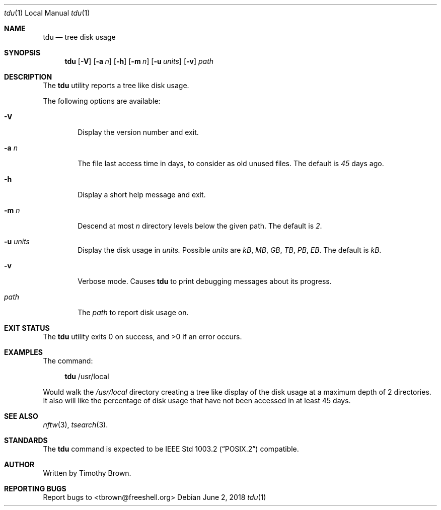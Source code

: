 .\"-
.\"
.\" BSD 3-Clause License
.\"
.\" Copyright (c) 2018, Timothy Brown
.\" All rights reserved.
.\"
.\" Redistribution and use in source and binary forms, with or without
.\" modification, are permitted provided that the following conditions are met:
.\"
.\" * Redistributions of source code must retain the above copyright notice, this
.\"   list of conditions and the following disclaimer.
.\"
.\" * Redistributions in binary form must reproduce the above copyright notice,
.\"   this list of conditions and the following disclaimer in the documentation
.\"   and/or other materials provided with the distribution.
.\"
.\" * Neither the name of the copyright holder nor the names of its
.\"   contributors may be used to endorse or promote products derived from
.\"   this software without specific prior written permission.
.\"
.\" THIS SOFTWARE IS PROVIDED BY THE COPYRIGHT HOLDERS AND CONTRIBUTORS "AS IS"
.\" AND ANY EXPRESS OR IMPLIED WARRANTIES, INCLUDING, BUT NOT LIMITED TO, THE
.\" IMPLIED WARRANTIES OF MERCHANTABILITY AND FITNESS FOR A PARTICULAR PURPOSE ARE
.\" DISCLAIMED. IN NO EVENT SHALL THE COPYRIGHT HOLDER OR CONTRIBUTORS BE LIABLE
.\" FOR ANY DIRECT, INDIRECT, INCIDENTAL, SPECIAL, EXEMPLARY, OR CONSEQUENTIAL
.\" DAMAGES (INCLUDING, BUT NOT LIMITED TO, PROCUREMENT OF SUBSTITUTE GOODS OR
.\" SERVICES; LOSS OF USE, DATA, OR PROFITS; OR BUSINESS INTERRUPTION) HOWEVER
.\" CAUSED AND ON ANY THEORY OF LIABILITY, WHETHER IN CONTRACT, STRICT LIABILITY,
.\" OR TORT (INCLUDING NEGLIGENCE OR OTHERWISE) ARISING IN ANY WAY OUT OF THE USE
.\" OF THIS SOFTWARE, EVEN IF ADVISED OF THE POSSIBILITY OF SUCH DAMAGE.
.\"
.Dd June 2, 2018
.Dt tdu 1 LOCAL
.Os
.Sh NAME
.Nm tdu
.Nd tree disk usage
.Sh SYNOPSIS
.Nm
.Op Fl V
.Op Fl a Ar n
.Op Fl h
.Op Fl m Ar n
.Op Fl u Ar units
.Op Fl v
.Ar path
.Sh DESCRIPTION
The
.Nm
utility reports a tree like disk usage.
.Pp
The following options are available:
.Bl -tag -width flag
.It Fl V
Display the version number and exit.
.It Fl a Ar n
The file last access time in days, to consider as old unused files.
The default is
.Ar 45
days ago.
.It Fl h
Display a short help message and exit.
.It Fl m Ar n
Descend at most
.Ar n
directory levels below the given path.
The default is
.Ar 2 .
.It Fl u Ar units
Display the disk usage in
.Ar units.
Possible
.Ar units
are
.Ar kB ,
.Ar MB ,
.Ar GB ,
.Ar TB ,
.Ar PB ,
.Ar EB .
The default is
.Ar kB .
.It Fl v
Verbose mode. Causes
.Nm
to print debugging messages about its progress.
.It Ar path
The
.Ar path
to report disk usage on.
.El
.Sh EXIT STATUS
.Ex -std
.\" For sections 1, 6, and 8 only.
.Sh EXAMPLES
The command:
.Bd -ragged -offset XXXX
.Nm
/usr/local
.Ed
.Pp
Would walk the
.Ar /usr/local
directory creating a tree like display
of the disk usage at a maximum depth of 2 directories. It also
will like the percentage of disk usage that have not been accessed
in at least 45 days.
.\" .Sh DIAGNOSTICS
.\" For sections 1, 4, 6, 7, 8, and 9 printf/stderr messages only.
.\" .Sh ERRORS
.\" For sections 2, 3, 4, and 9 errno settings only.
.Sh SEE ALSO
.Xr nftw 3 ,
.Xr tsearch 3 .
.Sh STANDARDS
The
.Nm
command is expected to be
.St -p1003.2
compatible.
.Sh AUTHOR
Written by Timothy Brown.
.Sh REPORTING BUGS
Report bugs to <tbrown@freeshell.org>
